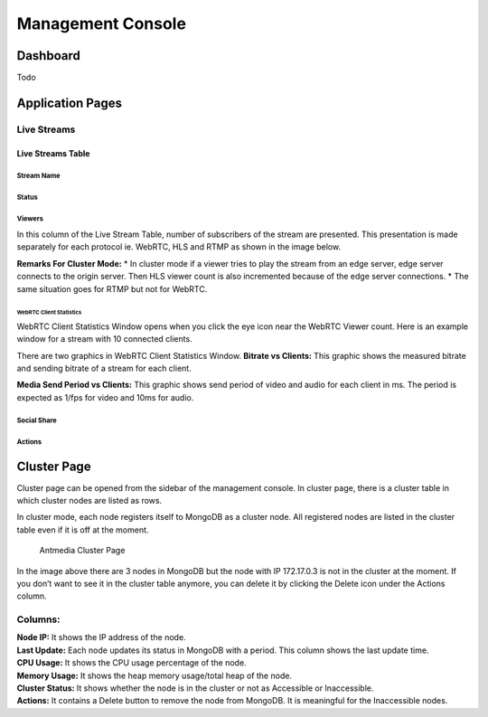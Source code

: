 ##################
Management Console
##################

Dashboard
=========

Todo 

Application Pages
=================
Live Streams 
------------

Live Streams Table 
~~~~~~~~~~~~~~~~~~
Stream Name 
^^^^^^^^^^^
Status 
^^^^^^
Viewers
^^^^^^^
In this column of the Live Stream Table, number of subscribers of the stream are presented. This presentation is made  separately for each protocol ie. WebRTC, HLS and RTMP as shown in the image below. 

|Antmedia Stream Viewers|

**Remarks For Cluster Mode:** 
* In cluster mode if a viewer tries to play the stream from an edge server, edge server connects to the origin server. Then HLS viewer count is also incremented because of the edge server connections.
* The same situation goes for RTMP but not for WebRTC.

WebRTC Client Statistics
""""""""""""""""""""""""

WebRTC Client Statistics Window opens when you click the eye icon near
the WebRTC Viewer count. Here is an example window for a stream with 10
connected clients.

|Antmedia WebRTC Client Statistics| There are two graphics in WebRTC
Client Statistics Window. **Bitrate vs Clients:** This graphic shows the
measured bitrate and sending bitrate of a stream for each client.

**Media Send Period vs Clients:** This graphic shows send period of
video and audio for each client in ms. The period is expected as 1/fps
for video and 10ms for audio.

Social Share
^^^^^^^^^^^^

Actions
^^^^^^^

Cluster Page
============

Cluster page can be opened from the sidebar of the management console.
In cluster page, there is a cluster table in which cluster nodes are
listed as rows.

In cluster mode, each node registers itself to MongoDB as a cluster
node. All registered nodes are listed in the cluster table even if it is
off at the moment.

.. figure:: images/antmedia-cluster.png
   :alt: Antmedia Cluster Page

   Antmedia Cluster Page

In the image above there are 3 nodes in MongoDB but the node with IP
172.17.0.3 is not in the cluster at the moment. If you don’t want to see
it in the cluster table anymore, you can delete it by clicking the
Delete icon under the Actions column.

Columns:
--------

| **Node IP:** It shows the IP address of the node.
| **Last Update:** Each node updates its status in MongoDB with a
  period. This column shows the last update time.
| **CPU Usage:** It shows the CPU usage percentage of the node.
| **Memory Usage:** It shows the heap memory usage/total heap of the
  node.
| **Cluster Status:** It shows whether the node is in the cluster or not
  as Accessible or Inaccessible.
| **Actions:** It contains a Delete button to remove the node from
  MongoDB. It is meaningful for the Inaccessible nodes.

.. |Antmedia Stream Viewers| image:: images/antmedia-stream-viewers.png
.. |Antmedia WebRTC Client Statistics| image:: images/antmedia-webrtc-statistics.png

